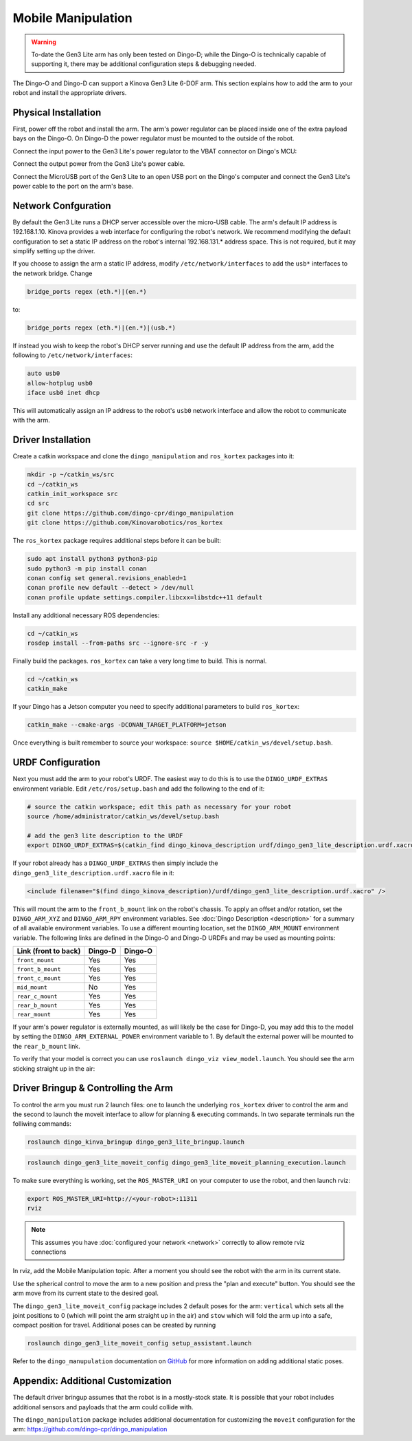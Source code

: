 Mobile Manipulation
======================

.. image:: images/dingo-manipulation-banner.png
  :alt: Dingo mobile manipulation

.. warning::

  To-date the Gen3 Lite arm has only been tested on Dingo-D; while the Dingo-O is technically capable of supporting it,
  there may be additional configuration steps & debugging needed.

The Dingo-O and Dingo-D can support a Kinova Gen3 Lite 6-DOF arm.  This section explains how to add the arm to
your robot and install the appropriate drivers.

Physical Installation
------------------------

First, power off the robot and install the arm.  The arm's power regulator can be placed inside one of the
extra payload bays on the Dingo-O.  On Dingo-D the power regulator must be mounted to the outside of the robot.

.. image:: images/dingo_gen3_lite_internals.jpg
  :alt: The power regulator mounted to the outside of Dingo-D

Connect the input power to the Gen3 Lite's power regulator to the VBAT connector on Dingo's MCU:

.. image:: images/dingo_gen3_lite_mcu_power.jpg
  :alt: the VBAT connector on the Dingo-D MCU

Connect the output power from the Gen3 Lite's power cable.

.. image:: images/gen3_lite_power_regulator.jpg
  :alt: Input & output of the Gen3 Lite's power regulator

Connect the MicroUSB port of the Gen3 Lite to an open USB port on the Dingo's computer and connect the Gen3 Lite's
power cable to the port on the arm's base.

.. image:: images/gen3_lite_external.jpg
  :alt: Gen3 Lite's base with power and USB connections.


Network Confguration
---------------------

By default the Gen3 Lite runs a DHCP server accessible over the micro-USB cable.  The arm's default IP address is
192.168.1.10.  Kinova provides a web interface for configuring the robot's network.  We recommend modifying the
default configuration to set a static IP address on the robot's internal 192.168.131.* address space.  This is
not required, but it may simplify setting up the driver.

If you choose to assign the arm a static IP address, modify ``/etc/network/interfaces`` to add the ``usb*`` interfaces
to the network bridge.  Change

.. code-block:: bash

  bridge_ports regex (eth.*)|(en.*)

to:

.. code-block:: bash

  bridge_ports regex (eth.*)|(en.*)|(usb.*)

If instead you wish to keep the robot's DHCP server running and use the default IP address from the arm, add the
following to ``/etc/network/interfaces``:

.. code-block:: bash

  auto usb0
  allow-hotplug usb0
  iface usb0 inet dhcp

This will automatically assign an IP address to the robot's ``usb0`` network interface and allow the robot to
communicate with the arm.


Driver Installation
------------------------

Create a catkin workspace and clone the ``dingo_manipulation`` and ``ros_kortex`` packages into it:

.. code-block:: bash

  mkdir -p ~/catkin_ws/src
  cd ~/catkin_ws
  catkin_init_workspace src
  cd src
  git clone https://github.com/dingo-cpr/dingo_manipulation
  git clone https://github.com/Kinovarobotics/ros_kortex

The ``ros_kortex`` package requires additional steps before it can be built:

.. code-block:: bash

  sudo apt install python3 python3-pip
  sudo python3 -m pip install conan
  conan config set general.revisions_enabled=1
  conan profile new default --detect > /dev/null
  conan profile update settings.compiler.libcxx=libstdc++11 default

Install any additional necessary ROS dependencies:

.. code-block:: bash

  cd ~/catkin_ws
  rosdep install --from-paths src --ignore-src -r -y

Finally build the packages.  ``ros_kortex`` can take a very long time to build.  This is normal.

.. code-block:: bash

  cd ~/catkin_ws
  catkin_make

If your Dingo has a Jetson computer you need to specify additional parameters to build ``ros_kortex``:

.. code-block:: bash

  catkin_make --cmake-args -DCONAN_TARGET_PLATFORM=jetson

Once everything is built remember to source your workspace: ``source $HOME/catkin_ws/devel/setup.bash``.


URDF Configuration
----------------------

Next you must add the arm to your robot's URDF.  The easiest way to do this is to use the ``DINGO_URDF_EXTRAS``
environment variable.  Edit ``/etc/ros/setup.bash`` and add the following to the end of it:

.. code-block:: bash

  # source the catkin workspace; edit this path as necessary for your robot
  source /home/administrator/catkin_ws/devel/setup.bash

  # add the gen3 lite description to the URDF
  export DINGO_URDF_EXTRAS=$(catkin_find dingo_kinova_description urdf/dingo_gen3_lite_description.urdf.xacro --first-only)

If your robot already has a ``DINGO_URDF_EXTRAS`` then simply include the ``dingo_gen3_lite_description.urdf.xacro``
file in it:

.. code-block:: xml

  <include filename="$(find dingo_kinova_description)/urdf/dingo_gen3_lite_description.urdf.xacro" />

This will mount the arm to the ``front_b_mount`` link on the robot's chassis.  To apply an offset and/or rotation, set
the ``DINGO_ARM_XYZ`` and ``DINGO_ARM_RPY`` environment variables.  See :doc:`Dingo Description <description>`
for a summary of all available environment variables.  To use a different mounting location, set the ``DINGO_ARM_MOUNT``
environment variable.  The following links are defined in the Dingo-O and Dingo-D URDFs and may be used as mounting points:

===================== ========== ==========
Link (front to back)  Dingo-D    Dingo-O
===================== ========== ==========
``front_mount``       Yes        Yes
``front_b_mount``     Yes        Yes
``front_c_mount``     Yes        Yes
``mid_mount``         No         Yes
``rear_c_mount``      Yes        Yes
``rear_b_mount``      Yes        Yes
``rear_mount``        Yes        Yes
===================== ========== ==========

If your arm's power regulator is externally mounted, as will likely be the case for Dingo-D, you may add this to the
model by setting the ``DINGO_ARM_EXTERNAL_POWER`` environment variable to 1.  By default the external power will be
mounted to the ``rear_b_mount`` link.

To verify that your model is correct you can use ``roslaunch dingo_viz view_model.launch``.  You should see the arm
sticking straight up in the air:

.. image:: images/dingo_kinova_model.png
  :alt: Dingo-D model with Kinova Gen3 Lite


Driver Bringup & Controlling the Arm
--------------------------------------

To control the arm you must run 2 launch files: one to launch the underlying ``ros_kortex`` driver to control the
arm and the second to launch the moveit interface to allow for planning & executing commands.  In two separate terminals
run the folliwing commands:

.. code-block:: bash

  roslaunch dingo_kinva_bringup dingo_gen3_lite_bringup.launch

.. code-block:: bash

  roslaunch dingo_gen3_lite_moveit_config dingo_gen3_lite_moveit_planning_execution.launch

To make sure everything is working, set the ``ROS_MASTER_URI`` on your computer to use the robot, and then
launch rviz:

.. code-block:: bash

  export ROS_MASTER_URI=http://<your-robot>:11311
  rviz

.. note::

  This assumes you have :doc:`configured your network <network>` correctly to allow remote rviz connections

In rviz, add the Mobile Manipulation topic.  After a moment you should see the robot with the arm in its
current state.

.. image:: images/rviz-motion-add-motion-planning.png
  :alt: Add the Motion Planning topic to Rviz

Use the spherical control to move the arm to a new position and press the "plan and execute"
button.  You should see the arm move from its current state to the desired goal.

.. image:: images/rviz-motion-planning.png
  :alt: Moveit motion planning in Rviz

The ``dingo_gen3_lite_moveit_config`` package includes 2 default poses for the arm: ``vertical`` which sets all the
joint positions to 0 (which will point the arm straight up in the air) and ``stow`` which will fold the arm up into
a safe, compact position for travel.  Additional poses can be created by running

.. code-block:: bash

  roslaunch dingo_gen3_lite_moveit_config setup_assistant.launch

Refer to the ``dingo_manupulation`` documentation on GitHub_ for more information on adding additional static poses.

.. _GitHub: https://github.com/dingo-cpr/dingo_manipulation

Appendix: Additional Customization
-----------------------------------

The default driver bringup assumes that the robot is in a mostly-stock state.  It is possible that your robot
includes additional sensors and payloads that the arm could collide with.

The ``dingo_manipulation`` package includes additional documentation for customizing the ``moveit`` configuration
for the arm: https://github.com/dingo-cpr/dingo_manipulation
